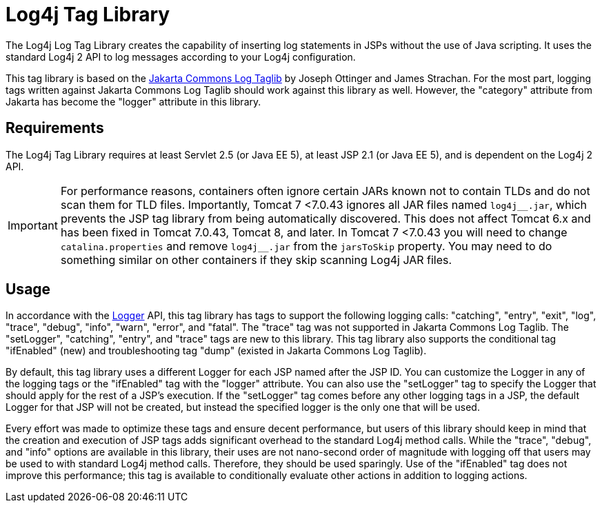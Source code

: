 ////
Licensed to the Apache Software Foundation (ASF) under one or more
    contributor license agreements.  See the NOTICE file distributed with
    this work for additional information regarding copyright ownership.
    The ASF licenses this file to You under the Apache License, Version 2.0
    (the "License"); you may not use this file except in compliance with
    the License.  You may obtain a copy of the License at

         http://www.apache.org/licenses/LICENSE-2.0

    Unless required by applicable law or agreed to in writing, software
    distributed under the License is distributed on an "AS IS" BASIS,
    WITHOUT WARRANTIES OR CONDITIONS OF ANY KIND, either express or implied.
    See the License for the specific language governing permissions and
    limitations under the License.
////
= Log4j Tag Library

The Log4j Log Tag Library creates the capability of inserting log statements in JSPs without the use of Java scripting.
It uses the standard Log4j 2 API to log messages according to your Log4j configuration.

This tag library is based on the http://jakarta.apache.org/taglibs/log/[Jakarta Commons Log Taglib] by Joseph Ottinger and James Strachan.
For the most part, logging tags written against Jakarta Commons Log Taglib should work against this library as well.
However, the "category" attribute from Jakarta has become the "logger" attribute in this library.

== Requirements

The Log4j Tag Library requires at least Servlet 2.5 (or Java EE 5), at least JSP 2.1 (or Java EE 5), and is dependent on the Log4j 2 API.

[IMPORTANT]
====
For performance reasons, containers often ignore certain JARs known not to contain TLDs and do not scan them for TLD files.
Importantly, Tomcat 7 <7.0.43 ignores all JAR files named ``log4j\__.jar``, which prevents the JSP tag library from being automatically discovered.
This does not affect Tomcat 6.x and has been fixed in Tomcat 7.0.43, Tomcat 8, and later.
In Tomcat 7 <7.0.43 you will need to change `catalina.properties` and remove ``log4j__.jar`` from the `jarsToSkip` property.
You may need to do something similar on other containers if they skip scanning Log4j JAR files.
====

== Usage

In accordance with the link:javadoc/log4j-api/org/apache/logging/log4j/Logger.html[Logger] API, this tag library has tags to support the following logging calls: "catching", "entry", "exit", "log", "trace", "debug", "info", "warn", "error", and "fatal".
The "trace" tag was not supported in Jakarta Commons Log Taglib.
The "setLogger", "catching", "entry", and "trace" tags are new to this library.
This tag library also supports the conditional tag "ifEnabled" (new) and troubleshooting tag "dump" (existed in Jakarta Commons Log Taglib).

By default, this tag library uses a different Logger for each JSP named after the JSP ID.
You can customize the Logger in any of the logging tags or the "ifEnabled" tag with the "logger" attribute.
You can also use the "setLogger" tag to specify the Logger that should apply for the rest of a JSP's execution.
If the "setLogger" tag comes before any other logging tags in a JSP, the default Logger for that JSP will not be created, but instead the specified logger is the only one that will be used.

Every effort was made to optimize these tags and ensure decent performance, but users of this library should keep in mind that the creation and execution of JSP tags adds significant overhead to the standard Log4j method calls.
While the "trace", "debug", and "info" options are available in this library, their uses are not nano-second order of magnitude with logging off that users may be used to with standard Log4j method calls.
Therefore, they should be used sparingly.
Use of the "ifEnabled" tag does not improve this performance;
this tag is available to conditionally evaluate other actions in addition to logging actions.
